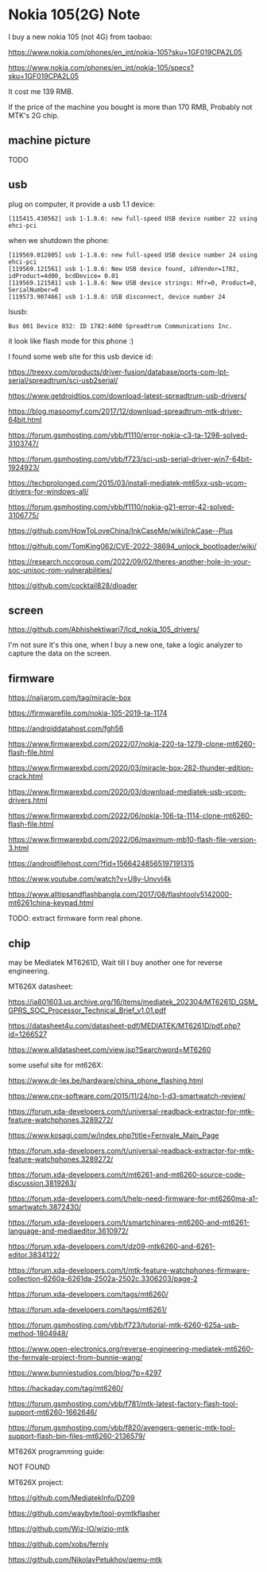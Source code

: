 * Nokia 105(2G) Note

I buy a new nokia 105 (not 4G) from taobao:

https://www.nokia.com/phones/en_int/nokia-105?sku=1GF019CPA2L05

https://www.nokia.com/phones/en_int/nokia-105/specs?sku=1GF019CPA2L05

It cost me 139 RMB.

If the price of the machine you bought is more than 170 RMB, Probably not MTK's 2G chip.

** machine picture

TODO

** usb

plug on computer, it provide a usb 1.1 device:

#+BEGIN_SRC
[115415.430562] usb 1-1.8.6: new full-speed USB device number 22 using ehci-pci
#+END_SRC

when we shutdown the phone:

#+BEGIN_SRC
[119569.012805] usb 1-1.8.6: new full-speed USB device number 24 using ehci-pci
[119569.121561] usb 1-1.8.6: New USB device found, idVendor=1782, idProduct=4d00, bcdDevice= 0.01
[119569.121581] usb 1-1.8.6: New USB device strings: Mfr=0, Product=0, SerialNumber=0
[119573.907466] usb 1-1.8.6: USB disconnect, device number 24
#+END_SRC

lsusb:

#+BEGIN_SRC
Bus 001 Device 032: ID 1782:4d00 Spreadtrum Communications Inc.
#+END_SRC

it look like flash mode for this phone :)

I found some web site for this usb device id:

https://treexy.com/products/driver-fusion/database/ports-com-lpt-serial/spreadtrum/sci-usb2serial/

https://www.getdroidtips.com/download-latest-spreadtrum-usb-drivers/

https://blog.masoomyf.com/2017/12/download-spreadtrum-mtk-driver-64bit.html

https://forum.gsmhosting.com/vbb/f1110/error-nokia-c3-ta-1298-solved-3103747/

https://forum.gsmhosting.com/vbb/f723/sci-usb-serial-driver-win7-64bit-1924923/

https://techprolonged.com/2015/03/install-mediatek-mt65xx-usb-vcom-drivers-for-windows-all/

https://forum.gsmhosting.com/vbb/f1110/nokia-g21-error-42-solved-3106775/

https://github.com/HowToLoveChina/InkCaseMe/wiki/InkCase--Plus

https://github.com/TomKing062/CVE-2022-38694_unlock_bootloader/wiki/

https://research.nccgroup.com/2022/09/02/theres-another-hole-in-your-soc-unisoc-rom-vulnerabilities/

https://github.com/cocktail828/dloader

** screen

https://github.com/Abhishektiwari7/lcd_nokia_105_drivers/

I'm not sure it's this one, when I buy a new one, take a logic analyzer to capture the data on the screen.

** firmware

https://naijarom.com/tag/miracle-box

https://firmwarefile.com/nokia-105-2019-ta-1174

https://androiddatahost.com/fgh56

https://www.firmwarexbd.com/2022/07/nokia-220-ta-1279-clone-mt6260-flash-file.html

https://www.firmwarexbd.com/2020/03/miracle-box-282-thunder-edition-crack.html

https://www.firmwarexbd.com/2020/03/download-mediatek-usb-vcom-drivers.html

https://www.firmwarexbd.com/2022/06/nokia-106-ta-1114-clone-mt6260-flash-file.html

https://www.firmwarexbd.com/2022/06/maximum-mb10-flash-file-version-3.html

https://androidfilehost.com/?fid=15664248565197191315

https://www.youtube.com/watch?v=U8y-UnvvI4k

https://www.alltipsandflashbangla.com/2017/08/flashtoolv5142000-mt6261china-keypad.html

TODO: extract firmware form real phone.

** chip

may be Mediatek MT6261D, Wait till I buy another one for reverse engineering.

MT626X datasheet:

https://ia801603.us.archive.org/16/items/mediatek_202304/MT6261D_GSM_GPRS_SOC_Processor_Technical_Brief_v1.01.pdf

https://datasheet4u.com/datasheet-pdf/MEDIATEK/MT6261D/pdf.php?id=1266527

https://www.alldatasheet.com/view.jsp?Searchword=MT6260

some useful site for mt626X:

https://www.dr-lex.be/hardware/china_phone_flashing.html

https://www.cnx-software.com/2015/11/24/no-1-d3-smartwatch-review/

https://forum.xda-developers.com/t/universal-readback-extractor-for-mtk-feature-watchphones.3289272/

https://www.kosagi.com/w/index.php?title=Fernvale_Main_Page

https://forum.xda-developers.com/t/universal-readback-extractor-for-mtk-feature-watchphones.3289272/

https://forum.xda-developers.com/t/mt6261-and-mt6260-source-code-discussion.3819263/

https://forum.xda-developers.com/t/help-need-firmware-for-mt6260ma-a1-smartwatch.3872430/

https://forum.xda-developers.com/t/smartchinares-mt6260-and-mt6261-language-and-mediaeditor.3610972/

https://forum.xda-developers.com/t/dz09-mtk6260-and-6261-editor.3834122/

https://forum.xda-developers.com/t/mtk-feature-watchphones-firmware-collection-6260a-6261da-2502a-2502c.3306203/page-2

https://forum.xda-developers.com/tags/mt6260/

https://forum.xda-developers.com/tags/mt6261/

https://forum.gsmhosting.com/vbb/f723/tutorial-mtk-6260-625a-usb-method-1804948/

https://www.open-electronics.org/reverse-engineering-mediatek-mt6260-the-fernvale-project-from-bunnie-wang/

https://www.bunniestudios.com/blog/?p=4297

https://hackaday.com/tag/mt6260/

https://forum.gsmhosting.com/vbb/f781/mtk-latest-factory-flash-tool-support-mt6260-1662646/

https://forum.gsmhosting.com/vbb/f820/avengers-generic-mtk-tool-support-flash-bin-files-mt6260-2136579/



MT626X programming guide:

NOT FOUND

MT626X project:

https://github.com/MediatekInfo/DZ09

https://github.com/waybyte/tool-pymtkflasher

https://github.com/Wiz-IO/wizio-mtk

https://github.com/xobs/fernly

https://github.com/NikolayPetukhov/qemu-mtk
